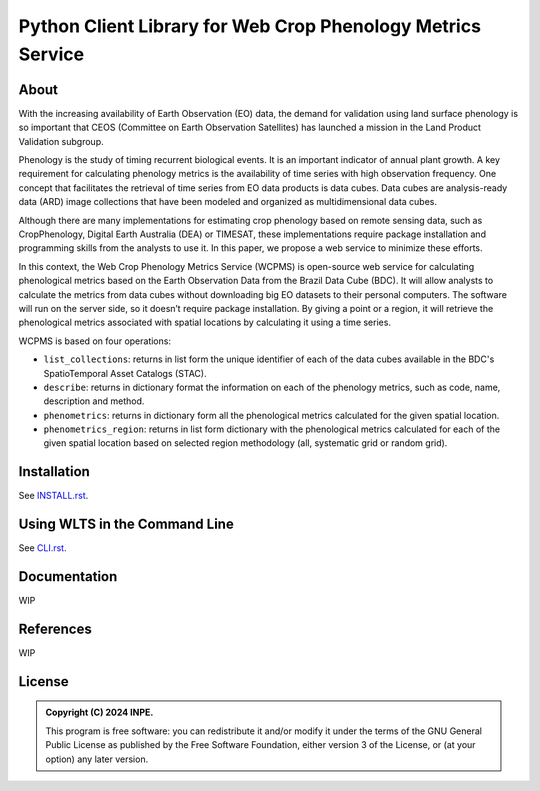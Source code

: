 ..
    This file is part of Python Client Library for WCPMS.
    Copyright (C) 2024 INPE.

    This program is free software: you can redistribute it and/or modify
    it under the terms of the GNU General Public License as published by
    the Free Software Foundation, either version 3 of the License, or
    (at your option) any later version.

    This program is distributed in the hope that it will be useful,
    but WITHOUT ANY WARRANTY; without even the implied warranty of
    MERCHANTABILITY or FITNESS FOR A PARTICULAR PURPOSE. See the
    GNU General Public License for more details.

    You should have received a copy of the GNU General Public License
    along with this program. If not, see <https://www.gnu.org/licenses/gpl-3.0.html>.


=================================================
Python Client Library for Web Crop Phenology Metrics Service
=================================================


.. image:: https://img.shields.io/badge/License-GPLv3-blue.svg
        :target: https://github.com/brazil-data-cube/wcpms.py/blob/master/LICENSE
        :alt: Software License


.. image:: https://readthedocs.org/projects/wcpms/badge/?version=latest
        :target: https://wcpms.readthedocs.io/en/latest/
        :alt: Documentation Status


.. image:: https://img.shields.io/badge/lifecycle-stable-green.svg
        :target: https://www.tidyverse.org/lifecycle/#stable
        :alt: Software Life Cycle


.. image:: https://img.shields.io/github/tag/brazil-data-cube/wcpms.py.svg
        :target: https://github.com/brazil-data-cube/wcpms.py/releases
        :alt: Release


.. image:: https://img.shields.io/pypi/v/wcpms
        :target: https://pypi.org/project/wcpms/
        :alt: Python Package Index


.. image:: https://img.shields.io/discord/689541907621085198?logo=discord&logoColor=ffffff&color=7389D8
        :target: https://discord.com/channels/689541907621085198#
        :alt: Join us at Discord


About
=====

With the increasing availability of Earth Observation (EO) data, the demand for validation using land surface phenology is so important that CEOS (Committee on Earth Observation Satellites) has launched a mission in the Land Product Validation subgroup. 


Phenology is the study of timing recurrent biological events. It is an important indicator of annual plant growth. A key requirement for calculating phenology metrics is the availability of time series with high observation frequency. One concept that facilitates the retrieval of time series from EO data products is data cubes. Data cubes are analysis-ready data (ARD) image collections that have been modeled and organized as multidimensional data cubes. 


Although there are many implementations for estimating crop phenology based on remote sensing data, such as CropPhenology, Digital Earth Australia (DEA) or TIMESAT, these implementations require package installation and programming skills from the analysts to use it. In this paper, we propose a web service to minimize these efforts. 


In this context, the Web Crop Phenology Metrics Service (WCPMS) is open-source web service for calculating phenological metrics based on the Earth Observation Data from the Brazil Data Cube (BDC). It will allow analysts to calculate the metrics from data cubes without downloading big EO datasets to their personal computers. The software will run on the server side, so it doesn’t require package installation. By giving a point or a region, it will retrieve the phenological metrics associated with spatial locations by calculating it using a time series.

WCPMS is based on four operations:

- ``list_collections``: returns in list form the unique identifier of each of the data cubes available in the BDC's SpatioTemporal Asset Catalogs (STAC).

- ``describe``: returns in dictionary format the information on each of the phenology metrics, such as code, name, description and method. 	

- ``phenometrics``: returns in dictionary form all the phenological metrics calculated for the given spatial location. 

- ``phenometrics_region``: returns in list form  dictionary with the phenological metrics calculated for each of the given spatial location based on selected region methodology (all, systematic grid or random grid).


Installation
============

See `INSTALL.rst <./INSTALL.rst>`_.


Using WLTS in the Command Line
==============================

See `CLI.rst <./CLI.rst>`_.


Documentation
=============


WIP


References
==========


WIP


License
=======


.. admonition::
    Copyright (C) 2024 INPE.

    This program is free software: you can redistribute it and/or modify
    it under the terms of the GNU General Public License as published by
    the Free Software Foundation, either version 3 of the License, or
    (at your option) any later version.
